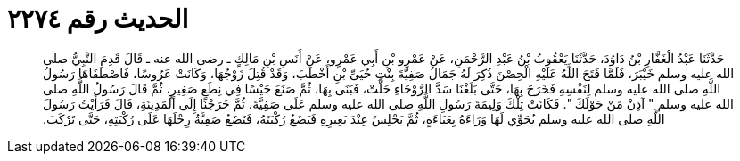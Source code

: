 
= الحديث رقم ٢٢٧٤

[quote.hadith]
حَدَّثَنَا عَبْدُ الْغَفَّارِ بْنُ دَاوُدَ، حَدَّثَنَا يَعْقُوبُ بْنُ عَبْدِ الرَّحْمَنِ، عَنْ عَمْرِو بْنِ أَبِي عَمْرٍو، عَنْ أَنَسِ بْنِ مَالِكٍ ـ رضى الله عنه ـ قَالَ قَدِمَ النَّبِيُّ صلى الله عليه وسلم خَيْبَرَ، فَلَمَّا فَتَحَ اللَّهُ عَلَيْهِ الْحِصْنَ ذُكِرَ لَهُ جَمَالُ صَفِيَّةَ بِنْتِ حُيَىِّ بْنِ أَخْطَبَ، وَقَدْ قُتِلَ زَوْجُهَا، وَكَانَتْ عَرُوسًا، فَاصْطَفَاهَا رَسُولُ اللَّهِ صلى الله عليه وسلم لِنَفْسِهِ فَخَرَجَ بِهَا، حَتَّى بَلَغْنَا سَدَّ الرَّوْحَاءِ حَلَّتْ، فَبَنَى بِهَا، ثُمَّ صَنَعَ حَيْسًا فِي نِطَعٍ صَغِيرٍ، ثُمَّ قَالَ رَسُولُ اللَّهِ صلى الله عليه وسلم ‏"‏ آذِنْ مَنْ حَوْلَكَ ‏"‏‏.‏ فَكَانَتْ تِلْكَ وَلِيمَةَ رَسُولِ اللَّهِ صلى الله عليه وسلم عَلَى صَفِيَّةَ، ثُمَّ خَرَجْنَا إِلَى الْمَدِينَةِ، قَالَ فَرَأَيْتُ رَسُولَ اللَّهِ صلى الله عليه وسلم يُحَوِّي لَهَا وَرَاءَهُ بِعَبَاءَةٍ، ثُمَّ يَجْلِسُ عِنْدَ بَعِيرِهِ فَيَضَعُ رُكْبَتَهُ، فَتَضَعُ صَفِيَّةُ رِجْلَهَا عَلَى رُكْبَتِهِ، حَتَّى تَرْكَبَ‏.‏